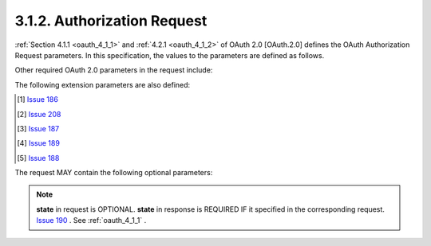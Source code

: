 3.1.2.  Authorization Request
^^^^^^^^^^^^^^^^^^^^^^^^^^^^^^^^^^

:ref:`Section 4.1.1 <oauth_4_1_1>` and :ref:`4.2.1 <oauth_4_1_2>` of OAuth 2.0 [OAuth.2.0] defines 
the OAuth Authorization Request parameters. In this specification, the values to the parameters are defined as follows.

.. glossary::

    response_type
        A space delimited, case sensitive list of string values. 
        Acceptable values include **code**, **token** and  **id_token**.
        The value MUST include 
        **code** for requesting an :term:`Authorization Code`, 
        **token** for requesting an :term:`Access Token`, 
        **id_token** for requesting an :term:`ID Token`.

    scope
        A space delimited, case sensitive list of string values. 
        The values specify an additive list of claims that are returned by the UserInfo endpoint. The following values are defined:

            openid
                REQUIRED. 
                Informs the Authorization Server that the client is making an OpenID request. 
                If the **openid** scope is not specified, 
                the server SHOULD treat the request as a generic OAuth 2.0 request, 
                and perform no **OpenID Connect processing**.  [#]_
                The **openid** value also requests that the ID Token associated with the authentication session be returned. 
                If the **response_type** includes **token**, the ID Token is returned in the Authorization Response along with the Access Token. 
                If the **response_type** includes **code**, the ID Token is returned as part of the Token endpoint response. 

            profile
                OPTIONAL. 
                This requests that access to the user's :ref:`profile claims <messages_table1>`  excluding the address 
                and email claims at the UserInfo endpoint be granted by the issued Access Token. 

            address
                OPTIONAL. This requests that access to the address claim at the UserInfo endpoint be granted by the issued Access Token. 

            email
                OPTIONAL. This requests that access to the email claim at the UserInfo endpoint be granted by the issued Access Token. 

Other required OAuth 2.0 parameters in the request include:

.. glossary::

    client_id
        The client identifier. 

    redirect_uri
        A redirection URI where the response will be sent. 

The following extension parameters are also defined:

.. glossary::

    nonce
        REQUIRED. A random, unique string value used to mitigate the replay attack. 

    display
        OPTIONAL. 
        A string value that specifies how the authorization server displays the authentication page to the user. [#]_

            **none**
                The authorization server MUST NOT display any authentication or confirmation user interface pages. 
                An error is returned if either the user is not already authenticated 
                or the client does not have pre-configured approval for the requested **scopes**. 
                This can be used as a method to check for existing authentication and/or approval. [#]_

    prompt
        OPTIONAL. 
        A space delimited, case sensitive list of string values that specifies 
        how the authorization server prompts the user for reauthentication and reapproval. The possible values are:

            login
                The authorization server MUST prompt the user for reauthentication. 

            consent
                The authorization server MUST prompt the user for reapproval before returning information to the client. 

            select_account
                The authorization server MUST prompt the user to select a user account 
                if the account has multiple accounts associated with it [#]_

        This can be used by the client to make sure that the user is still present for the current session 
        or to bring attention to the request. 
        If this parameter is used in conjunction with the **display** parameter set to "**none**", an error is returned. 

    audience
        OPTIONAL. The target audience identifier for the ID Token. 

    request
        OPTIONAL. A JWT [JWT] encoded OpenID Request Object. 

    request_uri
        OPTIONAL. 
        An URL that points to an OpenID Request Object. 
        This is used to pass an OpenID Request Object by reference.  [#]_


.. [#] `Issue 186 <https://bitbucket.org/openid/connect/issue/186>`_
.. [#] `Issue 208 <https://bitbucket.org/openid/connect/issue/208>`_
.. [#] `Issue 187 <https://bitbucket.org/openid/connect/issue/187>`_
.. [#] `Issue 189 <https://bitbucket.org/openid/connect/issue/189>`_
.. [#] `Issue 188 <https://bitbucket.org/openid/connect/issue/188>`_

The request MAY contain the following optional parameters:

.. glossary::

    state
        An opaque value used to maintain state between the request and the callback. 


.. note::
    **state** in request is OPTIONAL.   **state** in response is REQUIRED IF it specified in the corresponding request.
    `Issue 190 <https://bitbucket.org/openid/connect/issue/190>`_ . See :ref:`oauth_4_1_1` .
